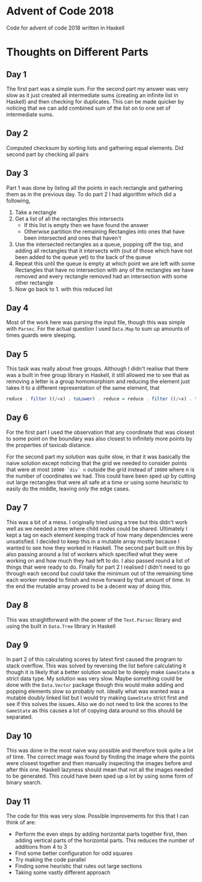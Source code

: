#+OPTIONS: toc:2

* Advent of Code 2018

Code for advent of code 2018 written in Haskell

* Thoughts on Different Parts
** Day 1
   The first part was a simple sum. For the second part my answer was very slow as it just created all intermediate sums (creating an infinite list in Haskell) and then checking for duplicates. This can be made quicker by noticing that we can add combined sum of the list on to one set of intermediate sums.
** Day 2
   Computed checksum by sorting lists and gathering equal elements. Did second part by checking all pairs
** Day 3
   Part 1 was done by listing all the points in each rectangle and gathering them as in the previous day. To do part 2 I had algorithm which did a following,
   1. Take a rectangle
   2. Get a list of all the rectangles this intersects
      - If this list is empty then we have found the answer
      - Otherwise partition the remaining Rectangles into ones that have been intersected and ones that haven't
   3. Use the intersected rectangles as a queue, popping off the top, and adding all rectangles that it intersects with (out of those which have not been added to the queue yet) to the back of the queue
   4. Repeat this until the queue is empty at which point we are left with some Rectangles that have no intersection with any of the rectangles we have removed and every rectangle removed had an intersection with some other rectangle
   5. Now go back to 1. with this reduced list
** Day 4
   Most of the work here was parsing the input file, though this was simple with ~Parsec~. For the actual question I used ~Data.Map~ to sum up amounts of times guards were sleeping.
** Day 5
   This task was really about free groups. Although I didn't realise that there was a built in free group library in Haskell, it still allowed me to see that as removing a letter is a group homomorphism and reducing the element just takes it to a different representation of the same element, that
   #+BEGIN_SRC Haskell
     reduce . filter ((/=x) . toLower) . reduce = reduce . filter ((/=x) . toLower)
   #+END_SRC
** Day 6
   For the first part I used the observation that any coordinate that was closest to some point on the boundary was also closest to infinitely more points by the properties of taxicab distance.

   For the second part my solution was quite slow, in that it was basically the naive solution except noticing that the grid we needed to consider points that were at most ~10000 `div` n~ outside the grid instead of ~10000~ where n is the number of coordinates we had. This could have been sped up by cutting out large rectangles that were all safe at a time or using some heuristic to easily do the middle, leaving only the edge cases.
** Day 7
   This was a bit of a mess. I originally tried using a tree but this didn't work well as we needed a tree where child nodes could be shared. Ultimately I kept a tag on each element keeping track of how many dependencies were unsatisfied. I decided to keep this in a mutable array mostly because I wanted to see how they worked in Haskell. The second part built on this by also passing around a list of workers which specified what they were working on and how much they had left to do. I also passed round a list of things that were ready to do. Finally for part 2 I realised I didn't need to go through each second but could take the minimum out of the remaining time each worker needed to finish and move forward by that amount of time. In the end the mutable array proved to be a decent way of doing this.
** Day 8
   This was straightforward with the power of the ~Text.Parsec~ library and using the built in ~Data.Tree~ library in Haskell
** Day 9
   In part 2 of this calculating scores by latest first caused the program to stack overflow. This was solved by reversing the list before calculating it though it is likely that a better solution would be to deeply make ~GameState~ a strict data type. My solution was very slow. Maybe something could be done with the ~Data.Vector~ package though this would make adding and popping elements slow so probably not. Ideally what was wanted was a mutable doubly linked list but I would try making ~GameState~ strict first and see if this solves the issues. Also we do not need to link the scores to the ~GameState~ as this causes a lot of copying data around so this should be separated.
** Day 10
   This was done in the most naive way possible and therefore took quite a lot of time. The correct image was found by finding the image where the points were closest together and then manually inspecting the images before and after this one. Haskell lazyness should mean that not all the images needed to be generated. This could have been sped up a lot by using some form of binary search.
** Day 11
   The code for this was very slow. Possible improvements for this that I can think of are:
    - Perform the even steps by adding horizontal parts together first, then adding vertical parts of the horizontal parts. This reduces the number of additions from 4 to 3
    - Find some better configuration for odd squares
    - Try making the code parallel
    - Finding some heuristic that rules out large sections
    - Taking some vastly different approach
